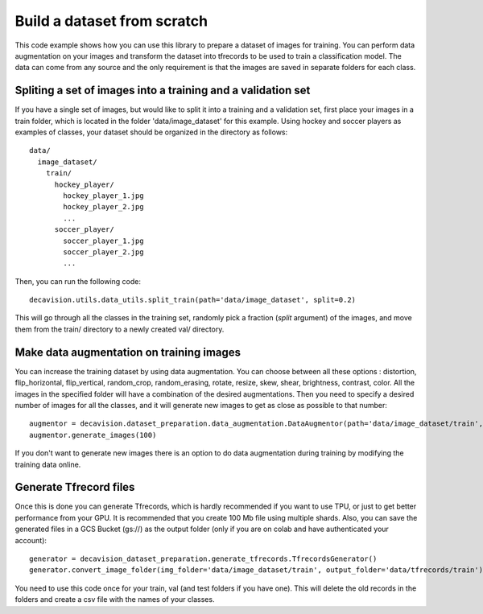 Build a dataset from scratch
=============================

This code example shows how you can use this library to prepare a dataset of images for training. You can 
perform data augmentation on your images and transform the dataset into tfrecords to be used to train a classification model. 
The data can come from any source and the only requirement is that the images are saved in separate folders for each class.


Spliting a set of images into a training and a validation set
-------------------------------------------------------------

If you have a single set of images, but would like to split it into a training and a validation set, first place your images in 
a train folder, which is located in the folder 'data/image_dataset' for this example. Using hockey and soccer players as examples 
of classes, your dataset should be organized in the directory as follows::

  data/
    image_dataset/
      train/
        hockey_player/
          hockey_player_1.jpg
          hockey_player_2.jpg
          ...
        soccer_player/
          soccer_player_1.jpg
          soccer_player_2.jpg
          ...        

Then, you can run the following code::

  decavision.utils.data_utils.split_train(path='data/image_dataset', split=0.2)

This will go through all the classes in the training set, randomly pick a fraction (*split* argument) of the images, and 
move them from the train/ directory to a newly created val/ directory.


Make data augmentation on training images
-----------------------------------------

You can increase the training dataset by using data augmentation. You can choose between all these options : distortion,
flip_horizontal, flip_vertical, random_crop, random_erasing, rotate, resize, skew, shear, brightness, contrast, color. All the images 
in the specified folder will have a combination of the desired augmentations. Then you need to specify a desired number of images for all the classes, and it will generate new images to get as close as possible 
to that number::

  augmentor = decavision.dataset_preparation.data_augmentation.DataAugmentor(path='data/image_dataset/train', distortion=True, flip_horizontal=True, flip_vertical=True)
  augmentor.generate_images(100)

If you don't want to generate new images there is an option to do data augmentation during training by modifying the training data online.


Generate Tfrecord files
-----------------------

Once this is done you can generate Tfrecords, which is hardly recommended if you want to use TPU, or just to get better performance 
from your GPU. It is recommended that you create 100 Mb file using multiple shards. Also, you can save the generated files in a 
GCS Bucket (gs://) as the output folder (only if you are on colab and have authenticated your account)::

  generator = decavision_dataset_preparation.generate_tfrecords.TfrecordsGenerator()
  generator.convert_image_folder(img_folder='data/image_dataset/train', output_folder='data/tfrecords/train')

You need to use this code once for your train, val (and test folders if you have one). This will delete the old records in the folders and create 
a csv file with the names of your classes.

  
  
